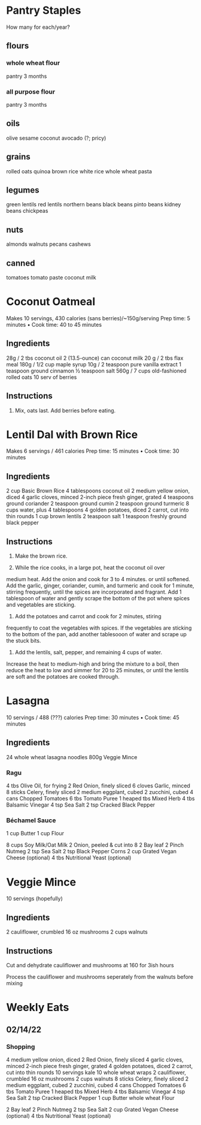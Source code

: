 

* Pantry Staples
How many for each/year?

** flours
*** whole wheat flour
pantry 3 months
*** all purpose flour
pantry 3 months

** oils
olive
sesame
coconut
avocado (?; pricy)

** grains
rolled oats
quinoa
brown rice
white rice
whole wheat pasta

** legumes
green lentils
red lentils
northern beans
black beans
pinto beans
kidney beans
chickpeas

** nuts
almonds
walnuts
pecans
cashews

** canned
tomatoes
tomato paste
coconut milk


* Coconut Oatmeal
Makes 10 servings, 430 calories (sans berries)/~150g/serving
Prep time: 5 minutes • Cook time: 40 to 45 minutes

** Ingredients
28g / 2 tbs coconut oil
2 (13.5-ounce) can coconut milk
20 g / 2 tbs flax meal 
180g / 1/2 cup maple syrup
10g / 2 teaspoon pure vanilla extract
1 teaspoon ground cinnamon
½ teaspoon salt
560g / 7 cups old-fashioned rolled oats
10 serv of berries

** Instructions

1. Mix, oats last. Add berries before eating.



* Lentil Dal with Brown Rice
Makes 6 servings / 461 calories
Prep time: 15 minutes • Cook time: 30 minutes

** Ingredients
2 cup Basic Brown Rice
4 tablespoons coconut oil
2 medium yellow onion, diced
4 garlic cloves, minced
2-inch piece fresh ginger, grated
4 teaspoons ground coriander
2 teaspoon ground cumin
2 teaspoon ground turmeric
8 cups water, plus 4 tablespoons
4 golden potatoes, diced
2 carrot, cut into thin rounds
1 cup brown lentils
2 teaspoon salt
1 teaspoon freshly ground black pepper

** Instructions

1. Make the brown rice.
   
2. While the rice cooks, in a large pot, heat the coconut oil over
medium heat. Add the onion and cook for 3 to 4 minutes. or
until softened. Add the garlic, ginger, coriander, cumin, and
turmeric and cook for 1 minute, stirring frequently, until the
spices are incorporated and fragrant. Add 1 tablespoon of
water and gently scrape the bottom of the pot where spices
and vegetables are sticking.

3. Add the potatoes and carrot and cook for 2 minutes, stiring
frequently to coat the vegetables with spices. If the vegetables
are sticking to the bottom of the pan, add another tablesooon
of water and scrape up the stuck bits.

4. Add the lentils, salt, pepper, and remaining 4 cups of water.
Increase the heat to medium-high and bring the mixture
to a boil, then reduce the heat to low and simmer for 20 to
25 minutes, or until the lentils are soft and the potatoes are
cooked through.


* Lasagna
10 servings / 488 (???) calories
Prep time: 30 minutes • Cook time: 45 minutes

** Ingredients
24 whole wheat lasagna noodles
800g Veggie Mince

*** Ragu

4 tbs Olive Oil, for frying
2 Red Onion, finely sliced
6 cloves Garlic, minced
8 sticks Celery, finely sliced
2 medium eggplant, cubed
2 zucchini, cubed
4 cans Chopped Tomatoes
6 tbs Tomato Puree
1 heaped tbs Mixed Herb
4 tbs Balsamic Vinegar
4 tsp Sea Salt
2 tsp Cracked Black Pepper


*** Béchamel Sauce 
1 cup Butter
1 cup Flour 

8 cups Soy Milk/Oat Milk
2 Onion, peeled & cut into 8
2 Bay leaf
2 Pinch Nutmeg
2 tsp Sea Salt
2 tsp Black Pepper Corns
2 cup Grated Vegan Cheese (optional)
4 tbs Nutritional Yeast (optional)

* Veggie Mince 
10 servings (hopefully)

** Ingredients
2 cauliflower, crumbled
16 oz mushrooms
2 cups walnuts

** Instructions
 Cut and dehydrate cauliflower and mushrooms at 160 for 3ish hours

 Process the cauliflower and mushrooms seperately from the walnuts before mixing







 
* Weekly Eats
** 02/14/22
*** Shopping
4 medium yellow onion, diced
2 Red Onion, finely sliced
4 garlic cloves, minced
2-inch piece fresh ginger, grated
4 golden potatoes, diced
2 carrot, cut into thin rounds
10 servings kale
10 whole wheat wraps
2 cauliflower, crumbled
16 oz mushrooms
2 cups walnuts
8 sticks Celery, finely sliced
2 medium eggplant, cubed
2 zucchini, cubed
4 cans Chopped Tomatoes
6 tbs Tomato Puree
1 heaped tbs Mixed Herb
4 tbs Balsamic Vinegar
4 tsp Sea Salt
2 tsp Cracked Black Pepper
1 cup Butter
whole wheat Flour 

2 Bay leaf
2 Pinch Nutmeg
2 tsp Sea Salt
2 cup Grated Vegan Cheese (optional)
4 tbs Nutritional Yeast (optional)
